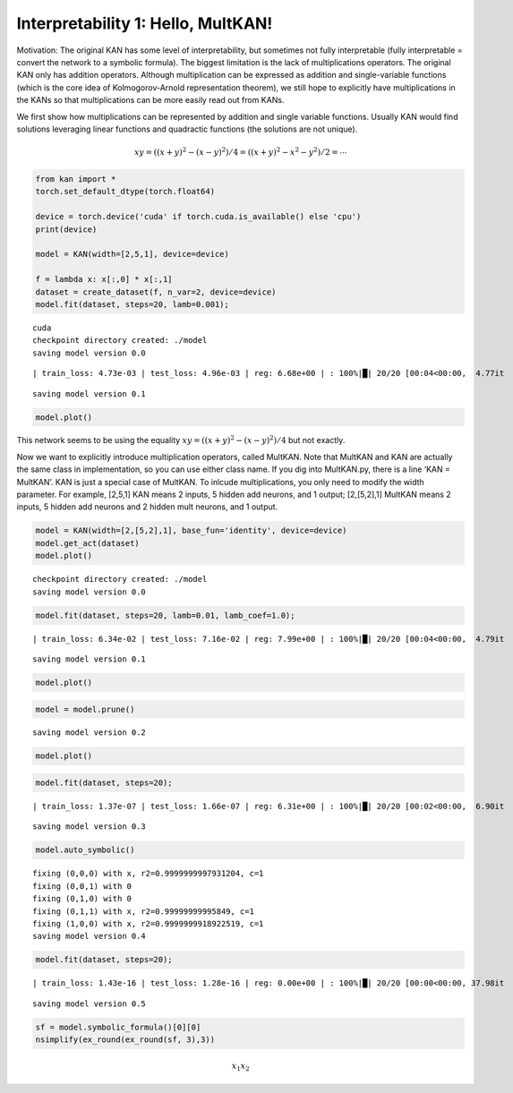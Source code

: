 Interpretability 1: Hello, MultKAN!
===================================

Motivation: The original KAN has some level of interpretability, but
sometimes not fully interpretable (fully interpretable = convert the
network to a symbolic formula). The biggest limitation is the lack of
multiplications operators. The original KAN only has addition operators.
Although multiplication can be expressed as addition and single-variable
functions (which is the core idea of Kolmogorov-Arnold representation
theorem), we still hope to explicitly have multiplications in the KANs
so that multiplications can be more easily read out from KANs.

We first show how multiplications can be represented by addition and
single variable functions. Usually KAN would find solutions leveraging
linear functions and quadractic functions (the solutions are not
unique).

.. math:: xy=((x+y)^2-(x-y)^2)/4=((x+y)^2-x^2-y^2)/2=\cdots

.. code:: ipython3

    from kan import *
    torch.set_default_dtype(torch.float64)
    
    device = torch.device('cuda' if torch.cuda.is_available() else 'cpu')
    print(device)
    
    model = KAN(width=[2,5,1], device=device)
    
    f = lambda x: x[:,0] * x[:,1]
    dataset = create_dataset(f, n_var=2, device=device)
    model.fit(dataset, steps=20, lamb=0.001);


.. parsed-literal::

    cuda
    checkpoint directory created: ./model
    saving model version 0.0


.. parsed-literal::

    | train_loss: 4.73e-03 | test_loss: 4.96e-03 | reg: 6.68e+00 | : 100%|█| 20/20 [00:04<00:00,  4.77it

.. parsed-literal::

    saving model version 0.1


.. parsed-literal::

    


.. code:: ipython3

    model.plot()



.. image:: Interp_1_Hello%2C%20MultKAN_files/Interp_1_Hello%2C%20MultKAN_4_0.png


This network seems to be using the equality
:math:`xy=((x+y)^2-(x-y)^2)/4` but not exactly.

Now we want to explicitly introduce multiplication operators, called
MultKAN. Note that MultKAN and KAN are actually the same class in
implementation, so you can use either class name. If you dig into
MultKAN.py, there is a line ‘KAN = MultKAN’. KAN is just a special case
of MultKAN. To inlcude multiplications, you only need to modify the
width parameter. For example, [2,5,1] KAN means 2 inputs, 5 hidden add
neurons, and 1 output; [2,[5,2],1] MultKAN means 2 inputs, 5 hidden add
neurons and 2 hidden mult neurons, and 1 output.

.. code:: ipython3

    model = KAN(width=[2,[5,2],1], base_fun='identity', device=device)
    model.get_act(dataset)
    model.plot()


.. parsed-literal::

    checkpoint directory created: ./model
    saving model version 0.0



.. image:: Interp_1_Hello%2C%20MultKAN_files/Interp_1_Hello%2C%20MultKAN_7_1.png


.. code:: ipython3

    model.fit(dataset, steps=20, lamb=0.01, lamb_coef=1.0);


.. parsed-literal::

    | train_loss: 6.34e-02 | test_loss: 7.16e-02 | reg: 7.99e+00 | : 100%|█| 20/20 [00:04<00:00,  4.79it


.. parsed-literal::

    saving model version 0.1


.. code:: ipython3

    model.plot()



.. image:: Interp_1_Hello%2C%20MultKAN_files/Interp_1_Hello%2C%20MultKAN_9_0.png


.. code:: ipython3

    model = model.prune()


.. parsed-literal::

    saving model version 0.2


.. code:: ipython3

    model.plot()



.. image:: Interp_1_Hello%2C%20MultKAN_files/Interp_1_Hello%2C%20MultKAN_11_0.png


.. code:: ipython3

    model.fit(dataset, steps=20);


.. parsed-literal::

    | train_loss: 1.37e-07 | test_loss: 1.66e-07 | reg: 6.31e+00 | : 100%|█| 20/20 [00:02<00:00,  6.90it


.. parsed-literal::

    saving model version 0.3


.. code:: ipython3

    model.auto_symbolic()


.. parsed-literal::

    fixing (0,0,0) with x, r2=0.9999999997931204, c=1
    fixing (0,0,1) with 0
    fixing (0,1,0) with 0
    fixing (0,1,1) with x, r2=0.99999999995849, c=1
    fixing (1,0,0) with x, r2=0.9999999918922519, c=1
    saving model version 0.4


.. code:: ipython3

    model.fit(dataset, steps=20);


.. parsed-literal::

    | train_loss: 1.43e-16 | test_loss: 1.28e-16 | reg: 0.00e+00 | : 100%|█| 20/20 [00:00<00:00, 37.98it

.. parsed-literal::

    saving model version 0.5


.. parsed-literal::

    


.. code:: ipython3

    sf = model.symbolic_formula()[0][0]
    nsimplify(ex_round(ex_round(sf, 3),3))




.. math::

    \displaystyle x_{1} x_{2}




